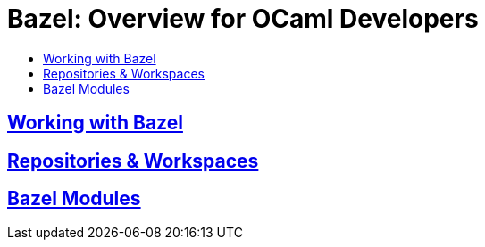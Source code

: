 = Bazel: Overview for OCaml Developers
:page-permalink: /:path/index
:page-layout: page_rules_ocaml
:page-pkg: ocaml
:page-doc: ug
:page-tags: [ocaml,toolchain]
:page-keywords: notes, tips, cautions, warnings, admonitions
:page-last_updated: May 16, 2022
:toc-title:
:toc: true


== link:working-with-bazel[Working with Bazel]


// include::working_with_bazel.adoc[]


== link:repositories[Repositories & Workspaces]

== link:bazel-modules[Bazel Modules]
